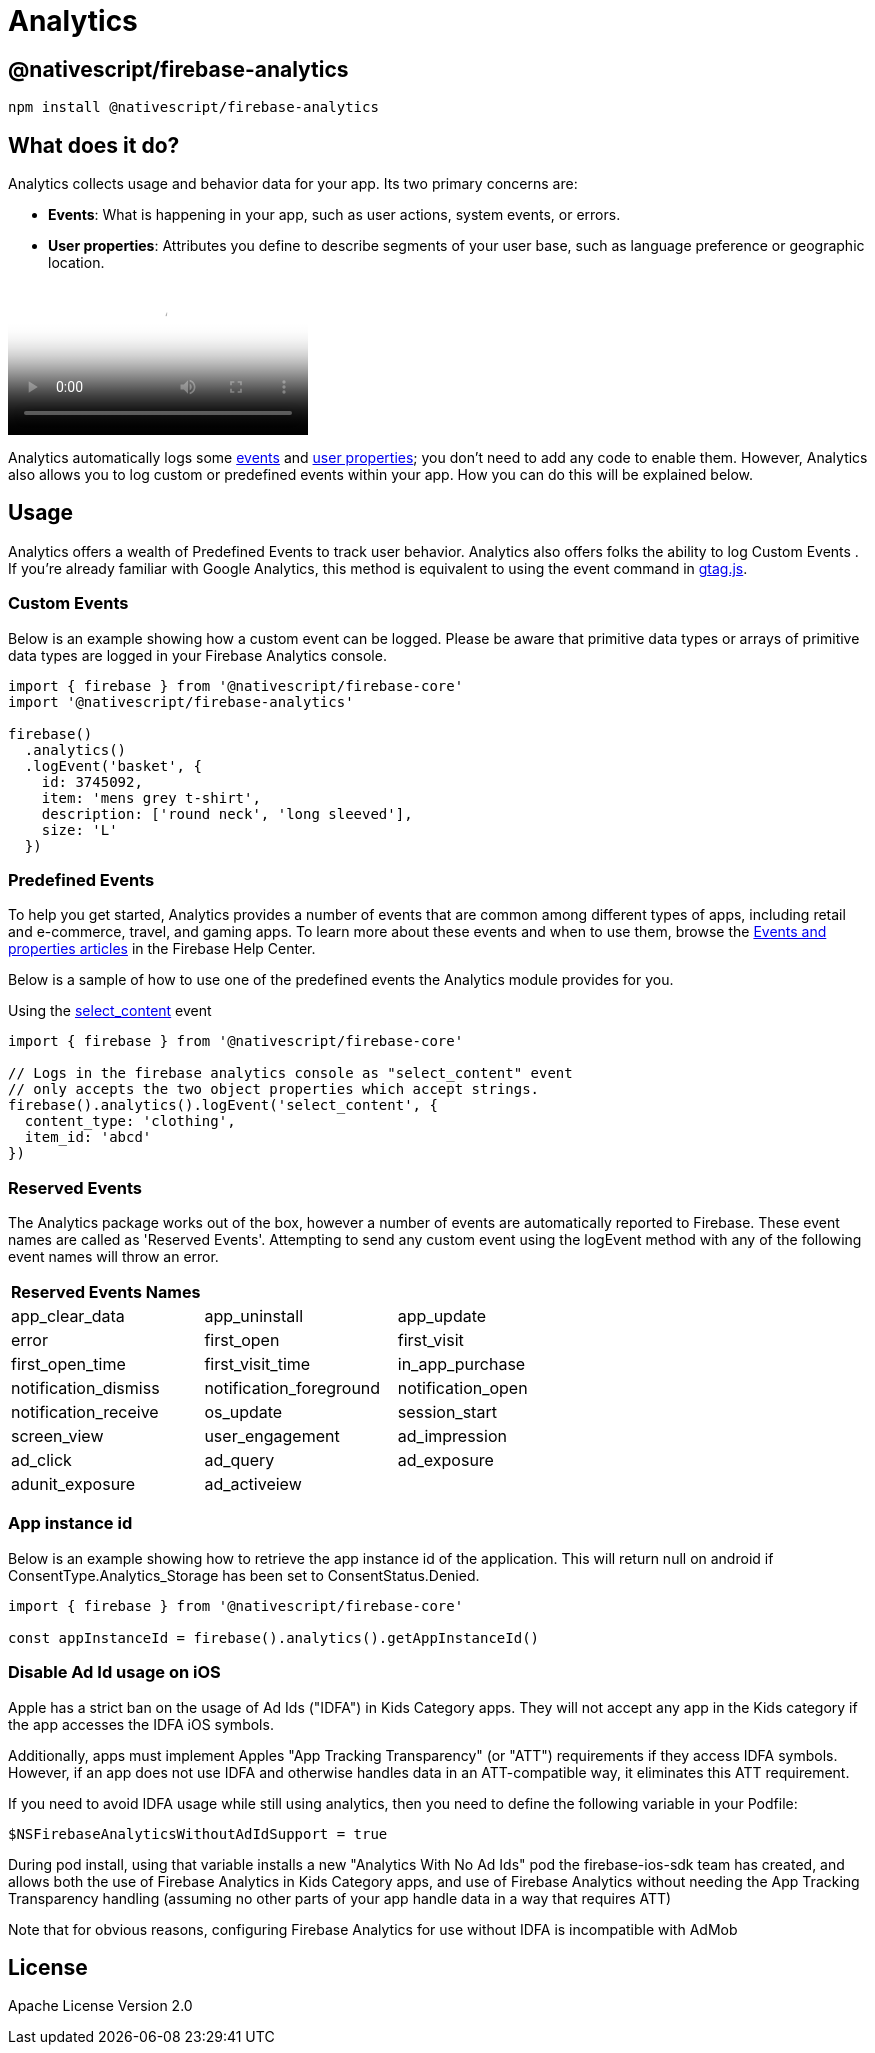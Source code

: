 = Analytics

== @nativescript/firebase-analytics

[,cli]
----
npm install @nativescript/firebase-analytics
----

== What does it do?

Analytics collects usage and behavior data for your app.
Its two primary concerns are:

* *Events*: What is happening in your app, such as user actions, system events, or errors.
* *User properties*: Attributes you define to describe segments of your user base, such as language preference or geographic location.

video::8iZpH7O6zXo[youtube, poster=https://img.youtube.com/vi/8iZpH7O6zXo/hqdefault.jpg]

Analytics automatically logs some https://support.google.com/analytics/answer/9234069[events] and https://support.google.com/analytics/answer/9268042[user properties];
you don't need to add any code to enable them.
However, Analytics also allows you to log custom or predefined events within your app.
How you can do this will be explained below.

== Usage

Analytics offers a wealth of Predefined Events to track user behavior.
Analytics also offers folks the ability to log Custom Events . If you're already familiar with Google Analytics, this method is equivalent to using the event command in https://developers.google.com/gtagjs/[gtag.js].

=== Custom Events

Below is an example showing how a custom event can be logged.
Please be aware that primitive data types or arrays of primitive data types are logged in your Firebase Analytics console.

[,js]
----
import { firebase } from '@nativescript/firebase-core'
import '@nativescript/firebase-analytics'

firebase()
  .analytics()
  .logEvent('basket', {
    id: 3745092,
    item: 'mens grey t-shirt',
    description: ['round neck', 'long sleeved'],
    size: 'L'
  })
----

=== Predefined Events

To help you get started, Analytics provides a number of events that are common among different types of apps, including retail and e-commerce, travel, and gaming apps.
To learn more about these events and when to use them, browse the https://support.google.com/analytics/answer/9322688?hl=en&ref_topic=9267641[Events and properties articles] in the Firebase Help Center.

Below is a sample of how to use one of the predefined events the Analytics module provides for you.

Using the https://developers.google.com/analytics/devguides/collection/ga4/reference/events#select_content[select_content] event

[,js]
----
import { firebase } from '@nativescript/firebase-core'

// Logs in the firebase analytics console as "select_content" event
// only accepts the two object properties which accept strings.
firebase().analytics().logEvent('select_content', {
  content_type: 'clothing',
  item_id: 'abcd'
})
----

=== Reserved Events

The Analytics package works out of the box, however a number of events are automatically reported to Firebase.
These event names are called as 'Reserved Events'.
Attempting to send any custom event using the logEvent method with any of the following event names will throw an error.

[cols="^,^,^"]
|===
| Reserved Events Names |  |

| app_clear_data
| app_uninstall
| app_update

| error
| first_open
| first_visit

| first_open_time
| first_visit_time
| in_app_purchase

| notification_dismiss
| notification_foreground
| notification_open

| notification_receive
| os_update
| session_start

| screen_view
| user_engagement
| ad_impression

| ad_click
| ad_query
| ad_exposure

| adunit_exposure
| ad_activeiew
|
|===

=== App instance id

Below is an example showing how to retrieve the app instance id of the application.
This will return null on android if ConsentType.Analytics_Storage has been set to ConsentStatus.Denied.

[,js]
----
import { firebase } from '@nativescript/firebase-core'

const appInstanceId = firebase().analytics().getAppInstanceId()
----

=== Disable Ad Id usage on iOS

Apple has a strict ban on the usage of Ad Ids ("IDFA") in Kids Category apps.
They will not accept any app in the Kids category if the app accesses the IDFA iOS symbols.

Additionally, apps must implement Apples "App Tracking Transparency" (or "ATT") requirements if they access IDFA symbols.
However, if an app does not use IDFA and otherwise handles data in an ATT-compatible way, it eliminates this ATT requirement.

If you need to avoid IDFA usage while still using analytics, then you need to define the following variable in your Podfile:

[,ruby]
----
$NSFirebaseAnalyticsWithoutAdIdSupport = true
----

During pod install, using that variable installs a new "Analytics With No Ad Ids" pod the firebase-ios-sdk team has created, and allows both the use of Firebase Analytics in Kids Category apps, and use of Firebase Analytics without needing the App Tracking Transparency handling (assuming no other parts of your app handle data in a way that requires ATT)

Note that for obvious reasons, configuring Firebase Analytics for use without IDFA is incompatible with AdMob

== License

Apache License Version 2.0
